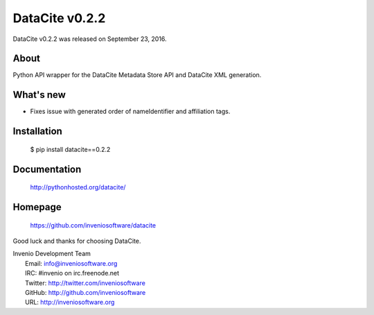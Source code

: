 =================
 DataCite v0.2.2
=================

DataCite v0.2.2 was released on September 23, 2016.

About
-----

Python API wrapper for the DataCite Metadata Store API and DataCite XML
generation.

What's new
----------

- Fixes issue with generated order of nameIdentifier and affiliation tags.

Installation
------------

   $ pip install datacite==0.2.2

Documentation
-------------

   http://pythonhosted.org/datacite/

Homepage
--------

   https://github.com/inveniosoftware/datacite

Good luck and thanks for choosing DataCite.

| Invenio Development Team
|   Email: info@inveniosoftware.org
|   IRC: #invenio on irc.freenode.net
|   Twitter: http://twitter.com/inveniosoftware
|   GitHub: http://github.com/inveniosoftware
|   URL: http://inveniosoftware.org
